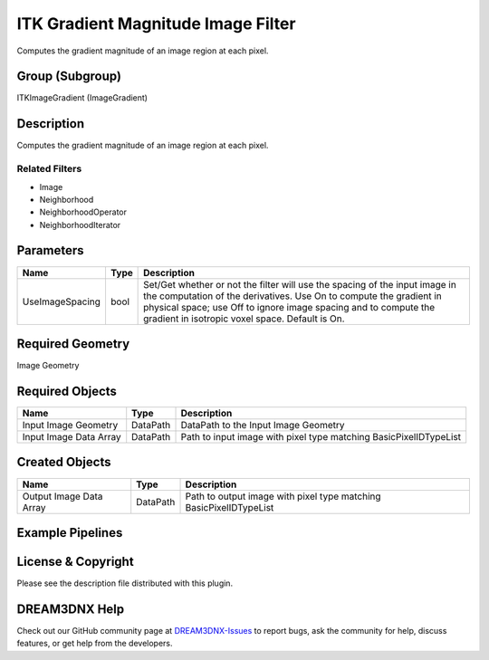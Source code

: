 ===================================
ITK Gradient Magnitude Image Filter
===================================


Computes the gradient magnitude of an image region at each pixel.

Group (Subgroup)
================

ITKImageGradient (ImageGradient)

Description
===========

Computes the gradient magnitude of an image region at each pixel.

Related Filters
---------------

-  Image
-  Neighborhood
-  NeighborhoodOperator
-  NeighborhoodIterator

Parameters
==========

+---------------------------+---------------------------+-------------------------------------------------------------+
| Name                      | Type                      | Description                                                 |
+===========================+===========================+=============================================================+
| UseImageSpacing           | bool                      | Set/Get whether or not the filter will use the spacing of   |
|                           |                           | the input image in the computation of the derivatives. Use  |
|                           |                           | On to compute the gradient in physical space; use Off to    |
|                           |                           | ignore image spacing and to compute the gradient in         |
|                           |                           | isotropic voxel space. Default is On.                       |
+---------------------------+---------------------------+-------------------------------------------------------------+

Required Geometry
=================

Image Geometry

Required Objects
================

====================== ======== =================================================================
Name                   Type     Description
====================== ======== =================================================================
Input Image Geometry   DataPath DataPath to the Input Image Geometry
Input Image Data Array DataPath Path to input image with pixel type matching BasicPixelIDTypeList
====================== ======== =================================================================

Created Objects
===============

======================= ======== ==================================================================
Name                    Type     Description
======================= ======== ==================================================================
Output Image Data Array DataPath Path to output image with pixel type matching BasicPixelIDTypeList
======================= ======== ==================================================================

Example Pipelines
=================

License & Copyright
===================

Please see the description file distributed with this plugin.

DREAM3DNX Help
==============

Check out our GitHub community page at `DREAM3DNX-Issues <https://github.com/BlueQuartzSoftware/DREAM3DNX-Issues>`__ to
report bugs, ask the community for help, discuss features, or get help from the developers.
